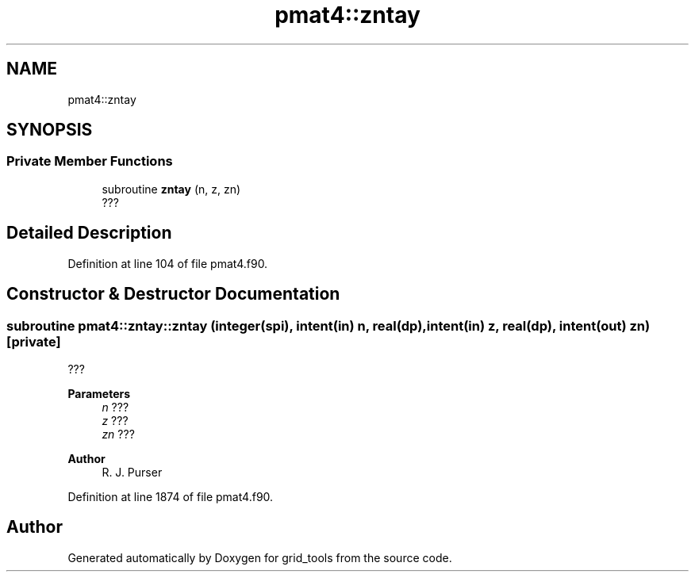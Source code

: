 .TH "pmat4::zntay" 3 "Tue Mar 9 2021" "Version 1.0.0" "grid_tools" \" -*- nroff -*-
.ad l
.nh
.SH NAME
pmat4::zntay
.SH SYNOPSIS
.br
.PP
.SS "Private Member Functions"

.in +1c
.ti -1c
.RI "subroutine \fBzntay\fP (n, z, zn)"
.br
.RI "??? "
.in -1c
.SH "Detailed Description"
.PP 
Definition at line 104 of file pmat4\&.f90\&.
.SH "Constructor & Destructor Documentation"
.PP 
.SS "subroutine pmat4::zntay::zntay (integer(spi), intent(in) n, real(dp), intent(in) z, real(dp), intent(out) zn)\fC [private]\fP"

.PP
??? 
.PP
\fBParameters\fP
.RS 4
\fIn\fP ??? 
.br
\fIz\fP ??? 
.br
\fIzn\fP ??? 
.RE
.PP
\fBAuthor\fP
.RS 4
R\&. J\&. Purser 
.RE
.PP

.PP
Definition at line 1874 of file pmat4\&.f90\&.

.SH "Author"
.PP 
Generated automatically by Doxygen for grid_tools from the source code\&.
